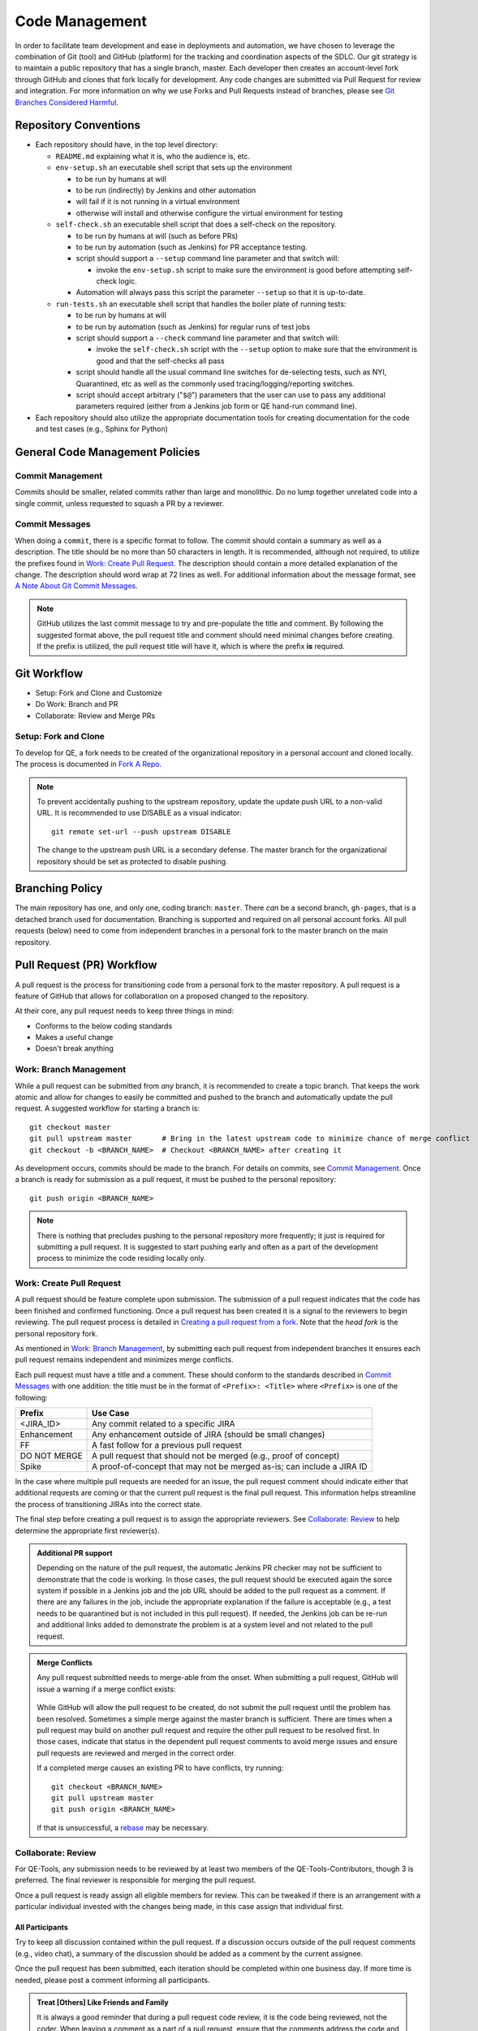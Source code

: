 Code Management
===============

In order to facilitate team development and ease in deployments and automation, we have chosen to leverage the combination of Git (tool) and GitHub (platform) for the tracking and coordination aspects of the SDLC. Our git strategy is to maintain a public repository that has a single branch, master. Each developer then creates an account-level fork through GitHub and clones that fork locally for development. Any code changes are submitted via Pull Request for review and integration. For more information on why we use Forks and Pull Requests instead of branches, please see `Git Branches Considered Harmful`_.

Repository Conventions
----------------------

* Each repository should have, in the top level directory:

  * ``README.md`` explaining what it is, who the audience is, etc.
  * ``env-setup.sh`` an executable shell script that sets up the environment

    * to be run by humans at will
    * to be run (indirectly) by Jenkins and other automation
    * will fail if it is not running in a virtual environment
    * otherwise will install and otherwise configure the virtual environment for testing

  * ``self-check.sh`` an executable shell script that does a self-check on the repository.

    * to be run by humans at will (such as before PRs)
    * to be run by automation (such as Jenkins) for PR acceptance testing.
    * script should support a ``--setup`` command line parameter and that switch will:

      * invoke the ``env-setup.sh`` script to make sure the environment is good before attempting self-check logic.

    * Automation will always pass this script the parameter ``--setup`` so that it is up-to-date.

  * ``run-tests.sh`` an executable shell script that handles the boiler plate of running tests:

    * to be run by humans at will
    * to be run by automation (such as Jenkins) for regular runs of test jobs
    * script should support a ``--check`` command line parameter and that switch will:

      * invoke the ``self-check.sh`` script with the ``--setup`` option to make sure that the environment is good and that the self-checks all pass

    * script should handle all the usual command line switches for de-selecting tests, such as NYI, Quarantined, etc as well as the commonly used tracing/logging/reporting switches.
    * script should accept arbitrary ("``$@``") parameters that the user can use to pass any additional parameters required (either from a Jenkins job form or QE hand-run command line).

* Each repository should also utilize the appropriate documentation tools for creating documentation for the code and test cases (e.g., Sphinx for Python)


General Code Management Policies
--------------------------------

Commit Management
~~~~~~~~~~~~~~~~~

Commits should be smaller, related commits rather than large and monolithic. Do no lump together unrelated code into a single commit, unless requested to squash a PR by a reviewer.

Commit Messages
~~~~~~~~~~~~~~~

When doing a ``commit``, there is a specific format to follow. The commit should contain a summary as well as a description. The title should be no more than 50 characters in length. It is recommended, although not required, to utilize the prefixes found in `Work: Create Pull Request`_. The description should contain a more detailed explanation of the change. The description should word wrap at 72 lines as well. For additional information about the message format, see `A Note About Git Commit Messages`_.

.. note::
   GitHub utilizes the last commit message to try and pre-populate the title and comment. By following the suggested format above, the pull request title and comment should need minimal changes before creating. If the prefix is utilized, the pull request title will have it, which is where the prefix **is** required.

Git Workflow
------------

* Setup: Fork and Clone and Customize
* Do Work: Branch and PR
* Collaborate: Review and Merge PRs

Setup: Fork and Clone
~~~~~~~~~~~~~~~~~~~~~

To develop for QE, a fork needs to be created of the organizational repository in a personal account and cloned locally. The process is documented in `Fork A Repo`_.

.. note::
   To prevent accidentally pushing to the upstream repository, update the update push URL to a non-valid URL. It is recommended to use DISABLE as a visual indicator::

        git remote set-url --push upstream DISABLE

   The change to the upstream push URL is a secondary defense. The master branch for the organizational repository should be set as protected to disable pushing.

Branching Policy
----------------

The main repository has one, and only one, coding branch: ``master``. There *can* be a second branch, ``gh-pages``, that is a detached branch used for documentation.
Branching is supported and required on all personal account forks. All pull requests (below) need to come from independent branches in a personal fork to the master branch on the main repository.

Pull Request (PR) Workflow
--------------------------

A pull request is the process for transitioning code from a personal fork to the master repository. A pull request is a feature of GitHub that allows for collaboration on a proposed changed to the repository.

At their core, any pull request needs to keep three things in mind:

* Conforms to the below coding standards
* Makes a useful change
* Doesn't break anything

Work: Branch Management
~~~~~~~~~~~~~~~~~~~~~~~

While a pull request can be submitted from *any* branch, it is recommended to create a topic branch. That keeps the work atomic and allow for changes to easily be committed and pushed to the branch and automatically update the pull request. A suggested workflow for starting a branch is::

    git checkout master
    git pull upstream master       # Bring in the latest upstream code to minimize chance of merge conflict
    git checkout -b <BRANCH_NAME>  # Checkout <BRANCH_NAME> after creating it

As development occurs, commits should be made to the branch. For details on commits, see `Commit Management`_. Once a branch is ready for submission as a pull request, it must be pushed to the personal repository::

    git push origin <BRANCH_NAME>

.. note::
   There is nothing that precludes pushing to the personal repository more frequently; it just is required for submitting a pull request. It is suggested to start pushing early and often as a part of the development process to minimize the code residing locally only.

Work: Create Pull Request
~~~~~~~~~~~~~~~~~~~~~~~~~

A pull request should be feature complete upon submission. The submission of a pull request indicates that the code has been finished and confirmed functioning. Once a pull request has been created it is a signal to the reviewers to begin reviewing. The pull request process is detailed in `Creating a pull request from a fork`_. Note that the *head fork* is the personal repository fork.

As mentioned in `Work: Branch Management`_, by submitting each pull request from independent branches it ensures each pull request remains independent and minimizes merge conflicts.

Each pull request must have a title and a comment. These should conform to the standards described in `Commit Messages`_ with one addition: the title must be in the format of ``<Prefix>: <Title>`` where ``<Prefix>`` is one of the following:

============  ======================================================================
Prefix        Use Case
============  ======================================================================
<JIRA_ID>     Any commit related to a specific JIRA
Enhancement   Any enhancement outside of JIRA (should be small changes)
FF            A fast follow for a previous pull request
DO NOT MERGE  A pull request that should not be merged (e.g., proof of concept)
Spike         A proof-of-concept that may not be merged as-is; can include a JIRA ID
============  ======================================================================

In the case where multiple pull requests are needed for an issue, the pull request comment should indicate either that additional requests are coming or that the current pull request is the final pull request. This information helps streamline the process of transitioning JIRAs into the correct state.

The final step before creating a pull request is to assign the appropriate reviewers. See `Collaborate: Review`_ to help determine the appropriate first reviewer(s).

.. admonition:: Additional PR support
   :class: note

   Depending on the nature of the pull request, the automatic Jenkins PR checker may not be sufficient to demonstrate that the code is working. In those cases, the pull request should be executed again the sorce system if possible in a Jenkins job and the job URL should be added to the pull request as a comment. If there are any failures in the job, include the appropriate explanation if the failure is acceptable (e.g., a test needs to be quarantined but is not included in this pull request). If needed, the Jenkins job can be re-run and additional links added to demonstrate the problem is at a system level and not related to the pull request.

.. admonition:: Merge Conflicts
   :class: note

   Any pull request submitted needs to merge-able from the onset. When submitting a pull request, GitHub will issue a warning if a merge conflict exists:

    .. image:: _static/bad_merge.png

   While GitHub will allow the pull request to be created, do not submit the pull request until the problem has been resolved. Sometimes a simple merge against the master branch is sufficient. There are times when a pull request may build on another pull request and require the other pull request to be resolved first. In those cases, indicate that status in the dependent pull request comments to avoid merge issues and ensure pull requests are reviewed and merged in the correct order.

   If a completed merge causes an existing PR to have conflicts, try running::

        git checkout <BRANCH_NAME>
        git pull upstream master
        git push origin <BRANCH_NAME>

   If that is unsuccessful, a rebase_ may be necessary.

Collaborate: Review
~~~~~~~~~~~~~~~~~~~

For QE-Tools, any submission needs to be reviewed by at least two members of the QE-Tools-Contributors, though 3 is preferred. The final reviewer is responsible for merging the pull request.

Once a pull request is ready assign all eligible members for review.  This can be tweaked if there is an arrangement with a particular individual invested with the changes being made, in this case assign that individual first.

All Participants
++++++++++++++++

Try to keep all discussion contained within the pull request. If a discussion occurs outside of the pull request comments (e.g., video chat), a summary of the discussion should be added as a comment by the current assignee.

Once the pull request has been submitted, each iteration should be completed within one business day. If more time is needed, please post a comment informing all participants.

.. admonition:: Treat [Others] Like Friends and Family
   :class: note

   It is always a good reminder that during a pull request code review, it is the code being reviewed, not the coder. When leaving a comment as a part of a pull request, ensure that the comments address the code and not the coder. When reading a comment, remember that the pull review process is intended as a mechanism for improving the code base and is a mechanism for facilitating that improvement rather than speaking negatively about an individual or their abilities.

Participating As a Reviewer
+++++++++++++++++++++++++++

When starting to review a pull request, update the **Assignees** sidebar on the *Conversation* tab and remove any other reviewers. The code may reviewed either by looking at individual commits from the *Commits* tab or the entire code change from the *Files changed* tab. The review process workflow is detailed in `Reviewing proposed changes in a pull request`_.

In addition, a pull request should contain a single unit of work. The pull request should only add, remove, or change one feature / group of features. Do not bundle features together. Changes that need to be made across multiple repositories are acceptable, but reference the partnering pull requests within each other. To quote the `Linux kernel submission guidelines`_:

    For example, if your changes include both bug fixes and performance enhancements for a single driver, separate those changes into two or more patches. If your changes include an API update, and a new driver which uses that new API, separate those into two [pull requests].

    On the other hand, if you make a single change to numerous files, group those changes into a single [pull request]. Thus a single logical change is contained within a single [pull request].

    The point to remember is that each [pull request] should make an easily understood change that can be verified by reviewers. Each [pull request] should be justifiable on its own merits.

If approving the pull request, after clicking the *Submit review* button, either update the **Assignees** sidebar on the *Conversation* for the next set of reviewers or, if the final reviewer, merge the pull request.

If adding comments or requesting changes, assign the pull request back to the original author.

Participating As an Author
++++++++++++++++++++++++++

When participating as an author for a code review, if any comments are added or changes are requested, make the necessary changes, answer any questions, and assign the pull request back to the individual requesting the changes, or to your local reviewers, whichever is "closer."
Note also that when the PR checker is not sufficient (see above), you'll need to add a link to another test run showing that the changes made do not affect the test results.


Collaborate: Merge PRs
~~~~~~~~~~~~~~~~~~~~~~

The final reviewer, as defined in `Collaborate: Review`_, should merge a pull request once the pull request is approved. If changes to the organizational repository since the pull request was last updated prevents the pull request from being merged cleanly, the reviewer should assign the pull request back to the author with a comment explaining the need for a final update.


.. _Git Branches Considered Harmful: http://hintjens.com/blog:24
.. _A Note About Git Commit Messages: http://tbaggery.com/2008/04/19/a-note-about-git-commit-messages.html
.. _Fork A Repo: https://help.github.com/enterprise/user/articles/fork-a-repo/
.. _rebase: https://git-scm.com/book/en/v2/Git-Branching-Rebasing
.. _Creating a pull request from a fork: https://help.github.com/enterprise/user/articles/creating-a-pull-request-from-a-fork/
.. _Reviewing proposed changes in a pull request: https://help.github.com/enterprise/user/articles/reviewing-proposed-changes-in-a-pull-request/
.. _Linux kernel submission guidelines: https://www.kernel.org/doc/Documentation/SubmittingPatches
